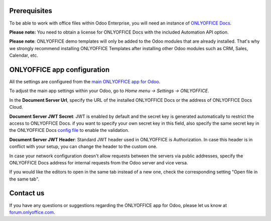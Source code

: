 Prerequisites
=============

To be able to work with office files within Odoo Enterprise, you will need an instance of `ONLYOFFICE Docs <https://www.onlyoffice.com/download-docs.aspx>`_.

**Please note:** You need to obtain a license for ONLYOFFICE Docs with the included Automation API option.

**Please note**: ONLYOFFICE demo templates will only be added to the Odoo modules that are already installed. That's why we strongly recommend installing ONLYOFFICE Templates after installing other Odoo modules such as CRM, Sales, Calendar, etc.

ONLYOFFICE app configuration
============================

All the settings are configured from the `main ONLYOFFICE app for Odoo <https://apps.odoo.com/apps/modules/16.0/onlyoffice_odoo>`_.

To adjust the main app settings within your Odoo, go to *Home menu -> Settings -> ONLYOFFICE*.

In the **Document Server Url**, specify the URL of the installed ONLYOFFICE Docs or the address of ONLYOFFICE Docs Cloud.

**Document Server JWT Secret**: JWT is enabled by default and the secret key is generated automatically to restrict the access to ONLYOFFICE Docs. if you want to specify your own secret key in this field, also specify the same secret key in the ONLYOFFICE Docs `config file <https://api.onlyoffice.com/editors/signature/>`_ to enable the validation.

**Document Server JWT Header**: Standard JWT header used in ONLYOFFICE is Authorization. In case this header is in conflict with your setup, you can change the header to the custom one.

In case your network configuration doesn't allow requests between the servers via public addresses, specify the ONLYOFFICE Docs address for internal requests from the Odoo server and vice versa.

If you would like the editors to open in the same tab instead of a new one, check the corresponding setting "Open file in the same tab".

.. image:: settings.png
    :width: 800


Contact us
============================
If you have any questions or suggestions regarding the ONLYOFFICE app for Odoo, please let us know at `forum.onlyoffice.com <https://forum.onlyoffice.com>`_.
